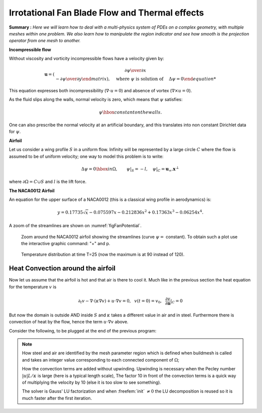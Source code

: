 .. role:: freefem(code)
  :language: freefem

Irrotational Fan Blade Flow and Thermal effects
===============================================

**Summary :**
*Here we will learn how to deal with a multi-physics system of PDEs on a complex geometry, with multiple meshes within one problem.
We also learn how to manipulate the region indicator and see how smooth is the projection operator from one mesh to another.*

**Incompressible flow**

Without viscosity and vorticity incompressible flows have a velocity given by:

.. math::
   \boldsymbol{u}=\left(\begin{matrix}{\partial \psi \over \partial x }\\ -{\partial \psi
   \over \partial y \end{matrix}\right), \quad
   \mbox{ where }\psi\mbox{ is solution of }\quad \Delta \psi =0

This equation expresses both incompressibility (:math:`\nabla\cdot u=0`) and absence of vortex (:math:`\nabla\times u =0`).

As the fluid slips along the walls, normal velocity is zero, which means that :math:`\psi` satisfies:

.. math::
   \psi \hbox{ constant on the walls}.

One can also prescribe the normal velocity at an artificial boundary, and this translates into non constant Dirichlet data for :math:`\psi`.

**Airfoil**

Let us consider a wing profile :math:`S` in a uniform flow.
Infinity will be represented by a large circle :math:`C` where the flow is assumed to be of uniform velocity; one way to model this problem is to write:

.. math::
   \Delta \psi =0 \hbox{ in } \Omega, \qquad
   \psi |_{S}=-l, \quad
   \psi|_{C}= {\boldsymbol{u}_\infty}.\boldsymbol{x}^\perp

where :math:`\partial\Omega=C\cup S` and :math:`l` is the lift force.

**The NACA0012 Airfoil**

An equation for the upper surface of a NACA0012 (this is a classical wing profile in aerodynamics) is:

.. math::
   y = 0.17735\sqrt{x}-0.075597x- 0.212836x^2+0.17363x^3-0.06254x^4.

.. code-block:: freefem
   :linenos:

   // Parameters
   int  S = 99;// wing label
   // u infty
   real theta = 8*pi/180;// // 1 degree on incidence =>  lift
   real lift = theta*0.151952/0.0872665; //  lift approximation formula
   real  uinfty1= cos(theta), uinfty2= sin(theta);
   // Mesh
   func naca12 = 0.17735*sqrt(x) - 0.075597*x - 0.212836*(x^2) + 0.17363*(x^3) - 0.06254*(x^4);
   border C(t=0., 2.*pi){x=5.*cos(t); y=5.*sin(t);}
   border Splus(t=0., 1.){x=t; y=naca12; label=S;}
   border Sminus(t=1., 0.){x=t; y=-naca12; label=S;}
   mesh Th = buildmesh(C(50) + Splus(70) + Sminus(70));

   // Fespace
   fespace Xh(Th, P2);
   Xh psi, w;
   macro grad(u) [dx(u),dy(u)]// def of grad operator
   // Solve
   solve potential(psi, w)
      = int2d(Th)(
   	   grad(psi)'*grad(w) //  scalar product
      )
      + on(C, psi = [uinfty1,uinfty2]'*[y,-x])
      + on(S, psi=-lift) // to get a correct value
      ;

   plot(psi, wait=1);

A zoom of the streamlines are shown on :numref:`figFanPotential`.

.. subfigstart::

.. _figFanPotential:

.. figure:: images/potential.png
   :alt: Potential
   :width: 90%

   Zoom around the NACA0012 airfoil showing the streamlines (curve :math:`\psi=` constant).
   To obtain such a plot use the interactive graphic command: "+" and p.

.. _figFanTemperature:

.. figure:: images/potential_heat.png
   :alt: PotentialHeat
   :width: 90%

   Temperature distribution at time T=25 (now the maximum is at 90 instead of 120).
   

.. subfigend::
   :width: 0.49
   :alt: Potential
   :label: Potential

   The NACA0012 Airfoil

Heat Convection around the airfoil
----------------------------------

Now let us assume that the airfoil is hot and that air is there to cool it.
Much like in the previous section the heat equation for the temperature :math:`v` is

.. math::
   \partial_t v -\nabla\cdot(\kappa\nabla v) + u\cdot\nabla v =0,~~v(t=0)=v_0, ~~\frac{\partial v}{\partial\boldsymbol{n}}|_C=0

But now the domain is outside AND inside :math:`S` and :math:`\kappa` takes a different value in air and in steel.
Furthermore there is convection of heat by the flow, hence the term :math:`u\cdot\nabla v` above.

Consider the following, to be plugged at the end of the previous program:

.. code-block:: freefem
   :linenos:

   // Parameters
   real dt=0.05;
   real nbT=50;

   // Mesh
   border D(t=0., 2.){x=1.+cos(theta)*t; y=+sin(theta)*t;} // Added to have a fine mesh at trail
   mesh Sh = buildmesh(C(25) + Splus(-90) + Sminus(-90) + D(200));
   int steel=Sh(0.5,0).region, air=Sh(-1,0).region;

   // Fespaces
   fespace Vh(Sh, P2);


   fespace Wh(Sh, P1);
   Wh v, vv;

   fespace W0(Sh,P0);
   W0 k=0.01*(region==air)+0.1*(region==steel);
   W0 u1=dy(psi)*(region==air), u2=-dx(psi)*(region==air);
   Wh vold = 120*(region==steel);

   // Problem
   int i;
   problem thermic(v, vv, init=i, solver=LU)
      = int2d(Sh)(
           v*vv/dt
         + k*grad(v)'*grad(vv)
         + 10*(u1*dx(v)+u2*dy(v))*vv
      )
      - int2d(Sh)(
           vold*vv/dt
      )
      ;

   for(i = 0; i < nbT; i++){
      v = vold;
      thermic;
      plot(v);
   }

.. note:: How steel and air are identified by the mesh parameter region which is defined when buildmesh is called and takes an integer value corresponding to each connected component of :math:`\Omega`;

   How the convection terms are added without upwinding.
   Upwinding is necessary when the Pecley number :math:`|u|L/\kappa` is large (here is a typical length scale), The factor 10 in front of the convection terms is a quick way of multiplying the velocity by 10 (else it is too slow to see something).

   The solver is Gauss' LU factorization and when :freefem:`init` :math:`\neq 0` the LU decomposition is reused so it is much faster after the first iteration.
